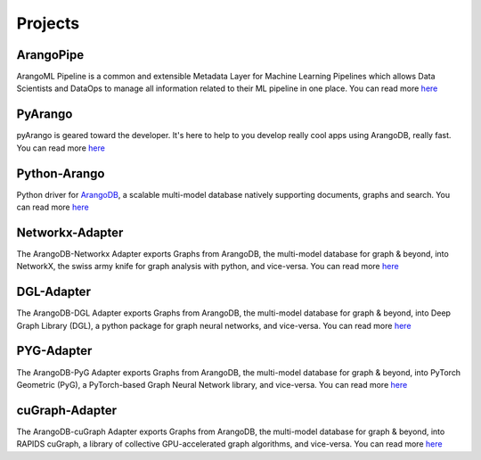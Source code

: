 -----
Projects
-----

ArangoPipe
----
ArangoML Pipeline is a common and extensible Metadata Layer for Machine Learning Pipelines which allows Data Scientists and DataOps to manage all information related to their ML pipeline in one place.
You can read more `here <https://github.com/arangoml/arangopipe>`_

PyArango
----
pyArango is geared toward the developer. It's here to help to you develop really cool apps using ArangoDB, really fast.
You can read more `here <https://github.com/ArangoDB-Community/pyArango>`_

Python-Arango
----
Python driver for `ArangoDB <https://www.arangodb.com>`_, a scalable multi-model
database natively supporting documents, graphs and search.
You can read more `here <https://github.com/ArangoDB-Community/python-Arango>`_

Networkx-Adapter
----
The ArangoDB-Networkx Adapter exports Graphs from ArangoDB, the multi-model database for graph & beyond, into NetworkX, the swiss army knife for graph analysis with python, and vice-versa.
You can read more `here <https://github.com/arangoml/networkx-adapter>`_

DGL-Adapter
----
The ArangoDB-DGL Adapter exports Graphs from ArangoDB, the multi-model database for graph & beyond, into Deep Graph Library (DGL), a python package for graph neural networks, and vice-versa.
You can read more `here <https://github.com/arangoml/dgl-adapter>`_

PYG-Adapter
----
The ArangoDB-PyG Adapter exports Graphs from ArangoDB, the multi-model database for graph & beyond, into PyTorch Geometric (PyG), a PyTorch-based Graph Neural Network library, and vice-versa.
You can read more `here <https://github.com/arangoml/pyg-adapter>`_

cuGraph-Adapter
----
The ArangoDB-cuGraph Adapter exports Graphs from ArangoDB, the multi-model database for graph & beyond, into RAPIDS cuGraph, a library of collective GPU-accelerated graph algorithms, and vice-versa.
You can read more `here <https://github.com/arangoml/pyg-adapter>`_
